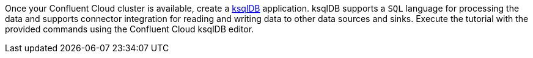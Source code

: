 Once your Confluent Cloud cluster is available, create a link:https://ksqldb.io/[ksqlDB] application. ksqlDB supports a `SQL` language for processing the data and supports connector integration for reading and writing data to other data sources and sinks. Execute the tutorial with the provided commands using the Confluent Cloud ksqlDB editor.
